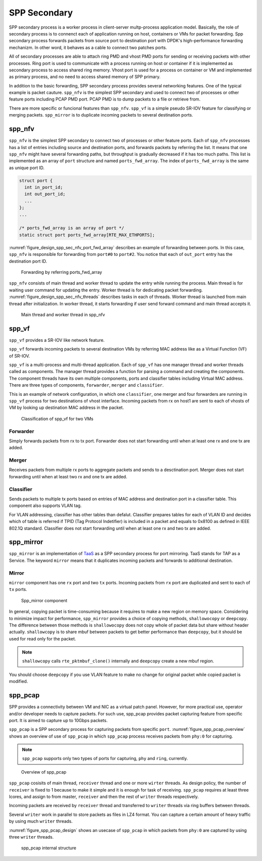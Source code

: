 ..  SPDX-License-Identifier: BSD-3-Clause
    Copyright(c) 2019 Nippon Telegraph and Telephone Corporation


.. _spp_design_spp_sec:

SPP Secondary
=============

SPP secondary process is a worker process in client-server multp-process
application model. Basically, the role of secondary process is to connenct
each of application running on host, containers or VMs for packet forwarding.
Spp secondary process forwards packets from source port to destination port
with DPDK's high-performance forwarding mechanizm. In other word, it behaves
as a cable to connect two patches ports.

All of secondary processes are able to attach ring PMD and vhost PMD ports
for sending or receiving packets with other processes. Ring port is used to
communicate with a process running on host or container if it is implemented
as secondary process to access shared ring memory.
Vhost port is used for a process on container or VM and implemented as primary
process, and no need to access shared memory of SPP primary.

In addition to the basic forwarding, SPP secondary process provides several
networking features. One of the typical example is packet cauture.
``spp_nfv`` is the simplest SPP secondary and used to connect two of processes
or other feature ports including PCAP PMD port. PCAP PMD is to dump packets to
a file or retrieve from.

There are more specific or funcional features than ``spp_nfv``. ``spp_vf`` is
a simple pseudo SR-IOV feature for classifying or merging packets.
``spp_mirror`` is to duplicate incoming packets to several destination ports.


.. _spp_design_spp_sec_nfv:

spp_nfv
-------

``spp_nfv`` is the simplest SPP secondary to connect two of processes or other
feature ports. Each of ``spp_nfv`` processes has a list of entries including
source and destination ports, and forwards packets by referring the list.
It means that one ``spp_nfv`` might have several forwarding paths, but
throughput is gradually decreased if it has too much paths.
This list is implemented as an array of ``port`` structure and named
``ports_fwd_array``. The index of ``ports_fwd_array`` is the same as unique
port ID.

.. code-block:: c

    struct port {
      int in_port_id;
      int out_port_id;
      ...
    };
    ...

    /* ports_fwd_array is an array of port */
    static struct port ports_fwd_array[RTE_MAX_ETHPORTS];

:numref:`figure_design_spp_sec_nfv_port_fwd_array` describes an example of
forwarding between ports. In this case, ``spp_nfv`` is responsible for
forwarding from ``port#0`` to ``port#2``. You notice that each of ``out_port``
entry has the destination port ID.

.. _figure_design_spp_sec_nfv_port_fwd_array:

.. figure:: ../images/design/spp_design_spp_sec_nfv.*
   :width: 80%

   Forwarding by referring ports_fwd_array

``spp_nfv`` consists of main thread and worker thread to update the entry
while running the process. Main thread is for waiting user command for
updating the entry. Worker thread is for dedicating packet forwarding.
:numref:`figure_design_spp_sec_nfv_threads` describes tasks in each of
threads. Worker thread is launched from main thread after initialization.
In worker thread, it starts forwarding if user send forward command and
main thread accepts it.

.. _figure_design_spp_sec_nfv_threads:

.. figure:: ../images/design/spp_design_spp_sec_nfv_threads.*
   :width: 70%

   Main thread and worker thread in spp_nfv


.. _spp_design_spp_sec_vf:

spp_vf
------

``spp_vf`` provides a SR-IOV like network feature.

``spp_vf`` forwards incoming packets to several destination VMs by referring
MAC address like as a Virtual Function (VF) of SR-IOV.

``spp_vf`` is a  multi-process and multi-thread application.
Each of ``spp_vf`` has one manager thread and worker threads called as
components.
The manager thread provides a function for parsing a command and creating the
components.
The component threads have its own multiple components, ports and classifier
tables including Virtual MAC address.
There are three types of components, ``forwarder``,
``merger`` and ``classifier``.

This is an example of network configuration, in which one
``classifier``,
one merger and four forwarders are running in ``spp_vf`` process
for two destinations of vhost interface.
Incoming packets from rx on host1 are sent to each of vhosts of VM
by looking up destination MAC address in the packet.

.. figure:: ../images/design/spp_vf_overview.*
    :width: 72%

    Classification of spp_vf for two VMs


Forwarder
^^^^^^^^^

Simply forwards packets from rx to tx port.
Forwarder does not start forwarding until when at least one rx and one tx are
added.

Merger
^^^^^^

Receives packets from multiple rx ports to aggregate
packets and sends to a desctination port.
Merger does not start forwarding until when at least two rx and one tx are
added.

Classifier
^^^^^^^^^^

Sends packets to multiple tx ports based on entries of
MAC address and destination port in a classifier table.
This component also supports VLAN tag.

For VLAN addressing, classifier has other tables than defalut.
Classifier prepares tables for each of VLAN ID and decides
which of table is referred
if TPID (Tag Protocol Indetifier) is included in a packet and
equals to 0x8100 as defined in IEEE 802.1Q standard.
Classifier does not start forwarding until when at least one rx and two tx
are added.


.. _spp_design_spp_sec_mirror:

spp_mirror
----------

``spp_mirror`` is an implementation of
`TaaS
<https://docs.openstack.org/dragonflow/latest/specs/tap_as_a_service.html>`_
as a SPP secondary process for port mirroring.
TaaS stands for TAP as a Service.
The keyword ``mirror`` means that it duplicates incoming packets and forwards
to additional destination.

Mirror
^^^^^^

``mirror`` component has one ``rx`` port and two ``tx`` ports. Incoming packets
from ``rx`` port are duplicated and sent to each of ``tx`` ports.

.. _figure_spp_mirror_design:

.. figure:: ../images/design/spp_mirror_design.*
    :width: 45%

    Spp_mirror component

In general, copying packet is time-consuming because it requires to make a new
region on memory space. Considering to minimize impact for performance,
``spp_mirror`` provides a choice of copying methods, ``shallowocopy`` or
``deepcopy``.
The difference between those methods is ``shallowocopy`` does not copy whole of
packet data but share without header actually.
``shallowcopy`` is to share mbuf between packets to get better performance
than ``deepcopy``, but it should be used for read only for the packet.

.. note::

    ``shallowcopy`` calls ``rte_pktmbuf_clone()`` internally and
    ``deepcopy`` create a new mbuf region.

You should choose ``deepcopy`` if you use VLAN feature to make no change for
original packet while copied packet is modified.


.. _spp_design_spp_sec_pcap:

spp_pcap
--------

SPP provides a connectivity between VM and NIC as a virtual patch panel.
However, for more practical use, operator and/or developer needs to capture
packets. For such use, spp_pcap provides packet capturing feature from
specific port. It is aimed to capture up to 10Gbps packets.

``spp_pcap`` is a SPP secondary process for capturing packets from specific
``port``. :numref:`figure_spp_pcap_overview` shows an overview of use of
``spp_pcap`` in which ``spp_pcap`` process receives packets from ``phy:0``
for capturing.

.. note::

   ``spp_pcap`` supports only two types of ports for capturing, ``phy``
   and ``ring``, currently.

.. _figure_spp_pcap_overview:

.. figure:: ../images/design/spp_pcap_overview.*
   :width: 50%

   Overview of spp_pcap

``spp_pcap`` cosisits of main thread, ``receiver`` thread and one or more
``wirter`` threads. As design policy, the number of ``receiver`` is fixed
to 1 because to make it simple and it is enough for task of receiving.
``spp_pcap`` requires at least three lcores, and assign to from master,
``receiver`` and then the rest of ``writer`` threads respectively.

Incoming packets are received by ``receiver`` thread and transferred to
``writer`` threads via ring buffers between threads.

Several ``writer`` work in parallel to store packets as files in LZ4
format. You can capture a certain amount of heavy traffic by using much
``writer`` threads.

:numref:`figure_spp_pcap_design` shows an usecase of ``spp_pcap`` in which
packets from ``phy:0`` are captured by using three ``writer`` threads.

.. _figure_spp_pcap_design:

.. figure:: ../images/design/spp_pcap_design.*
    :width: 55%

    spp_pcap internal structure

